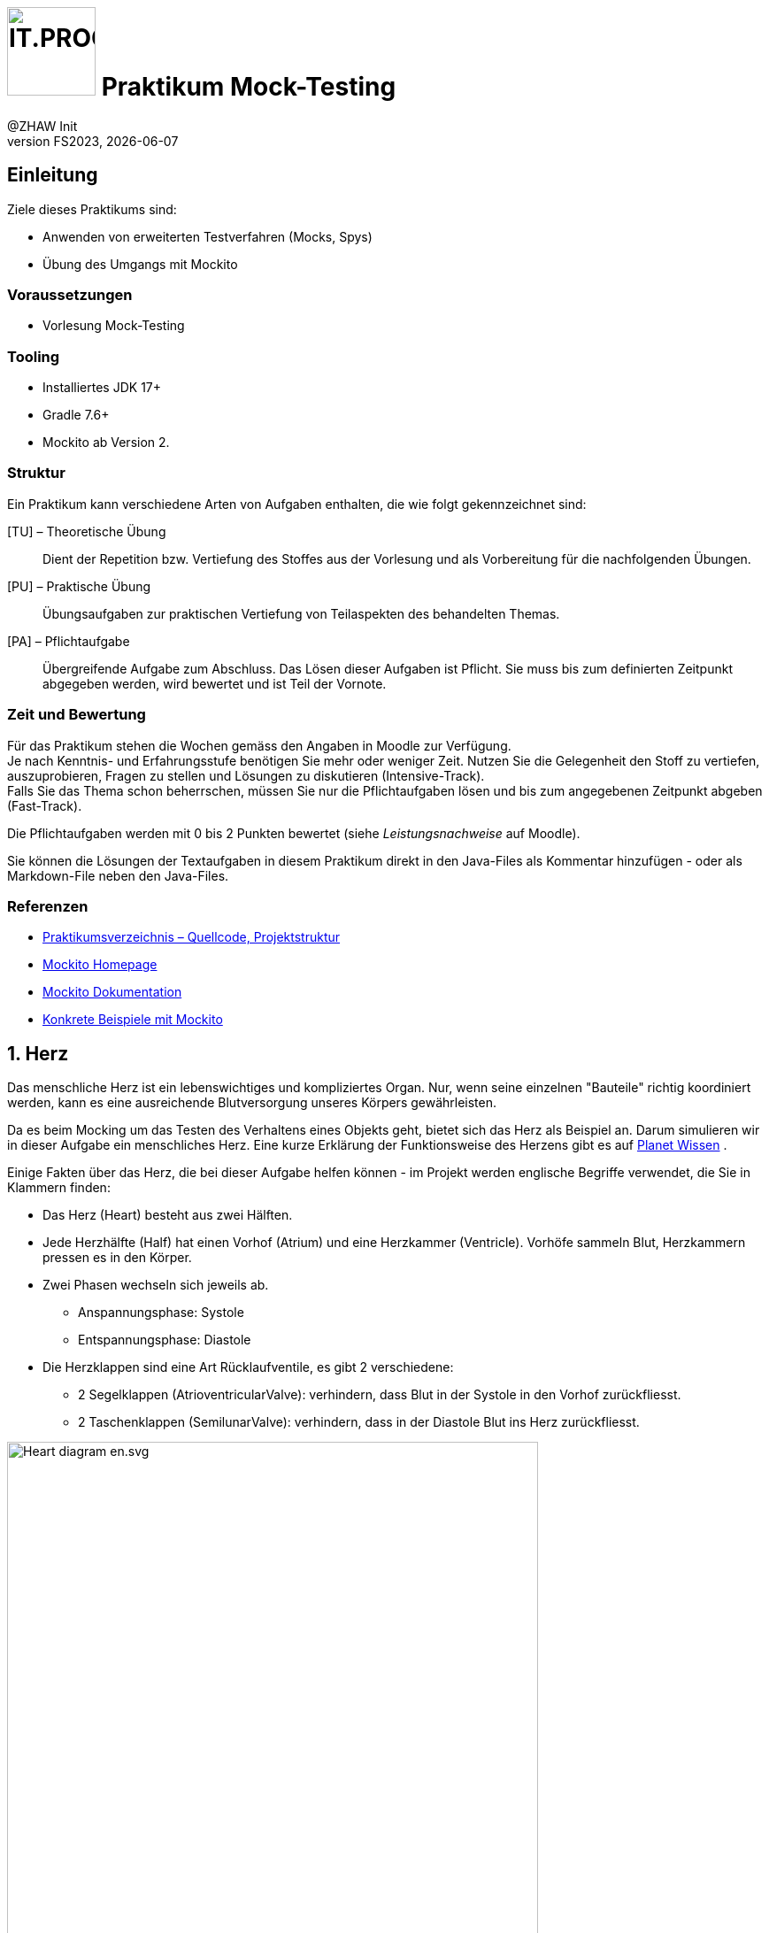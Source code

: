 :source-highlighter: rouge
:rouge-style: github
:icons: font
:experimental:
:!sectnums:
:doctype: article
:title-separator: -
:chapter-signifier: Teil
:imagesdir: ./images/
:codedir: ./code/

:logo: IT.PROG2 -
ifdef::backend-html5[]
:logo: image:PROG2-300x300.png[IT.PROG2,100,100,role=right,fit=none,position=top right]
endif::[]
ifdef::backend-pdf[]
:logo:
:title-logo-image: image:PROG2-300x300.png[IT.PROG2,pdfwidth=4cm,fit=none,position=top right]
endif::[]
ifdef::env-github[]
:tip-caption: :bulb:
:note-caption: :information_source:
:important-caption: :heavy_exclamation_mark:
:caution-caption: :fire:
:warning-caption: :warning:
endif::[]

= {logo} Praktikum Mock-Testing
:author: @ZHAW Init
:revnumber: FS2023
:revdate: {docdate}
:module: Programmieren 2 – IT.PROG2

// references
:mockito-home: http://mockito.org/[Mockito Homepage]
:mockito-docs: http://mockito.github.io/mockito/docs/current/org/mockito/Mockito.html[Mockito Dokumentation]
:mockito-annotations: https://www.baeldung.com/mockito-annotations[Konkrete Beispiele mit Mockito]
:planet-wissen-herz: http://www.planet-wissen.de/video-das-herz\--wie-funktioniert-es-100.html[Planet Wissen]
:maven-central: https://search.maven.org/search?q=a:mockito-core[MavenCentral]

== Einleitung

Ziele dieses Praktikums sind:

* Anwenden von erweiterten Testverfahren (Mocks, Spys)
* Übung des Umgangs mit Mockito

=== Voraussetzungen
* Vorlesung Mock-Testing

=== Tooling

* Installiertes JDK 17+
* Gradle 7.6+
* Mockito ab Version 2.

=== Struktur

Ein Praktikum kann verschiedene Arten von Aufgaben enthalten, die wie folgt gekennzeichnet sind:

[TU] – Theoretische Übung::
Dient der Repetition bzw. Vertiefung des Stoffes aus der Vorlesung und als Vorbereitung für die nachfolgenden Übungen.

[PU] – Praktische Übung::
Übungsaufgaben zur praktischen Vertiefung von Teilaspekten des behandelten Themas.

[PA] – Pflichtaufgabe::
Übergreifende Aufgabe zum Abschluss. Das Lösen dieser Aufgaben ist Pflicht.
Sie muss bis zum definierten Zeitpunkt abgegeben werden, wird bewertet und ist Teil der Vornote.

=== Zeit und Bewertung

Für das Praktikum stehen die Wochen gemäss den Angaben in Moodle zur Verfügung. +
Je nach Kenntnis- und Erfahrungsstufe benötigen Sie mehr oder weniger Zeit.
Nutzen Sie die Gelegenheit den Stoff zu vertiefen, auszuprobieren, Fragen zu stellen und Lösungen zu diskutieren (Intensive-Track). +
Falls Sie das Thema schon beherrschen, müssen Sie nur die Pflichtaufgaben lösen und bis zum angegebenen Zeitpunkt abgeben (Fast-Track).

Die Pflichtaufgaben werden mit 0 bis 2 Punkten bewertet (siehe _Leistungsnachweise_ auf Moodle).

Sie können die Lösungen der Textaufgaben in diesem Praktikum direkt in den Java-Files als Kommentar hinzufügen - oder als Markdown-File neben den Java-Files.

=== Referenzen

* link:{codedir}[Praktikumsverzeichnis – Quellcode, Projektstruktur]
* link:{mockito-home}
* link:{mockito-docs}
* link:{mockito-annotations}

:sectnums:
:sectnumlevels: 2
// Beginn des Aufgabenblocks
<<<
== Herz
Das menschliche Herz ist ein lebenswichtiges und kompliziertes Organ.
Nur, wenn seine einzelnen "Bauteile" richtig koordiniert werden, kann es eine ausreichende Blutversorgung unseres Körpers gewährleisten.

Da es beim Mocking um das Testen des Verhaltens eines Objekts geht, bietet sich das Herz als Beispiel an.
Darum simulieren wir in dieser Aufgabe ein menschliches Herz.
Eine kurze Erklärung der Funktionsweise des Herzens gibt es auf link:{planet-wissen-herz} .

Einige Fakten über das Herz, die bei dieser Aufgabe helfen können -
im Projekt werden englische Begriffe verwendet, die Sie in Klammern finden:

* Das Herz (Heart) besteht aus zwei Hälften.
* Jede Herzhälfte (Half) hat einen Vorhof (Atrium) und eine Herzkammer (Ventricle).
  Vorhöfe sammeln Blut, Herzkammern pressen es in den Körper.
* Zwei Phasen wechseln sich jeweils ab.
  ** Anspannungsphase: Systole
  ** Entspannungsphase: Diastole
* Die Herzklappen sind eine Art Rücklaufventile, es gibt 2 verschiedene:
  ** 2 Segelklappen (AtrioventricularValve): verhindern, dass Blut in der Systole in den Vorhof zurückfliesst.
  ** 2 Taschenklappen (SemilunarValve): verhindern, dass in der Diastole Blut ins Herz zurückfliesst.

image:Heart_diagram-en.svg.png[pdfwidth=75%, width=600px]

<<<
=== Ablauf des Herzschlags

==== Diastole – Blut sammelt sich im Vorhof ("atrium")

* Segelklappen ("atrioventricular valves") öffnen
* Taschenklappen ("semilunar valves") schliessen
* Vorhöfe ("atria") entspannen
* Herzkammern ("ventricle") entspannen
* Warten auf Systole

==== Systole

* Segelklappen schliessen
* Taschenklappen öffnen
* Herzkammern kontrahieren
* Vorhöfe kontrahieren
* Warten auf Diastole

Es gibt die folgenden Klassen im Projekt:

image:heartbeat_classdiagram.png[pdfwidth=75%, width=600px]

Darüber hinaus gibt es eine Klasse `HeartTest`, die bereits mehrere Tests implementiert.

Stubs sind nicht sehr intelligent und daher kann man häufig nur oberflächlich mit Stubs testen.
Sie sollen mit Hilfe von Mock-Objekten die Tests noch gründlicher gestalten.

Die Abhängigkeit für Mockito ist bereits für Sie in build.gradle erfasst worden.
Studieren Sie kurz in diesem File, wie das gemacht wurde.
Informationen dazu finden Sie auf der link:{mockito-home} und auf link:{maven-central}.

Studieren bzw. überfliegen Sie bei dieser Gelegenheit auch gerade die link:{mockito-docs}.

<<<
== Aufgaben

=== Einführung in Mockito [PU]
[loweralpha]
. Studieren Sie die Testmethoden `HeartTest.testValveStatus()` und `HeartTest.testExecuteHeartBeatErrorBehavior()`.
 Dort wird *ein Teil* des Verhaltens des Herzens getestet.

. Implementieren Sie die Methoden `Heart.executeDiastole()`, `Heart.executeSystole()` und `Heart.executeHeartBeat()` sodass die bestehenden Tests durchlaufen und das oben beschriebene Verhalten des Herzens modelliert wird.

. Optional: +
Ein echtes Herz hat eine Schlagfrequenz.
Implementieren Sie, dass das Herz nach jeder Systole pausiert.
Sie können z. B. den aktuellen Thread 1000 ms lang anhalten mit
+
[source, Java]
----
try {
    Thread.currentThread().sleep(1000);
} catch (InterruptedException e) {
    System.out.println("Thread interrupted: " + e.getMessage());
}
----

=== Fragen zu Testing [TU]
[loweralpha]
. Testing kann in zwei unterschiedliche Strategien aufgeteilt werden.
Zum einen gibt es White-Box-Testing und zum zweiten Black-Box-Testing.
Was für Java Libraries gibt es, um diese zwei Strategien zu testen?
Wann wenden Sie welche Strategie an?

. Das Erstellen von guten automatisierten Unit-Tests kann manchmal schwierig umzusetzen sein.
Was ist der Hauptgrund dafür? Wie können Sie dieses Problem entschärfen?

. Der Testfokus war bisher auf der Klasse `Heart`.
Testen Sie jetzt die Klasse `Half`. Wo verwenden Sie Stubbing, wo Mocking?

=== Vorbedingungen, Exceptions und Callback-Funktionen [PA]
[loweralpha]
. Testen Sie, dass beim Ausführen der Diastole und Systole alle Herzklappen in der richtigen Reihenfolge geöffnet und geschlossen werden.
Implementieren Sie dafür die Methode `HeartTest.testValvesBehavior()` und benutzen Sie die von Mockito bereitgestellte Klasse `InOrder`. +
Benutzen Sie mindestens einmal die statische Methode `mock()` und einmal die Annotation `@Mock` von Mockito. +
Testen Sie auch, dass keine Methode unnötig oft aufgerufen wird (mit der Methode `Inorder.verifyNoMoreInteractions()` bzw. `Mockito.verifyNoMoreInteractions(mock)`).

. Die vorhandene Implementation des Testfalls `HeartTest.testExecuteHeartBeatErrorBehavior()` verwendet keine Mock-Objekte für die linke und rechte Herzhälfte.
Implementieren Sie die Testmethode `HeartTest.testExecuteHeartBeatErrorBehaviorWithMocking()` analog zur bestehenden Variante, aber diesmal setzen Sie entsprechende Mock-Objekte für die Herzhälften ein.
+
TIP: Für das Stubbing werden Sie die `doThrow`- Methode von Mockito benötigen.
     Mit Stubbing ist die Konfiguration von Ihrem Mock-Objekt gemeint.

. Die bestehende Implementierung hat einen ungenügenden Exception-Mechanismus.
Beispielsweise führt die Herzhälfte (`Half`) ihre Methoden aus, auch wenn die notwendigen Vorbedingungen (d.h., die Klappenstellungen von `SemilunarValve` und `AtrioVentricularValve`)
nicht gelten. +
Beheben Sie dieses Problem, indem Sie in `Heart.executeDiastole()` und `Heart.executeSystole()` eine `InvalidValvePositionException` werfen,
falls die notwendigen Vorbedingungen nicht in der korrekten Position (offen, geschlossen) sind. +
Die Excepton `InvalidValvePositionException` müssen sie selber erstellen. +
Erstellen Sie zwei Methoden `testDiastoleException()` und `testSystoleException()` und setzen Sie Mocking und Stubbing ein, um diesen Exception-Mechanismus zu testen.

. Die Klasse Pacemaker ist eine Implementation für einen Herzschrittmacher.
Es ist eine unvollständige Implementation, reduziert auf das Wesentliche für den Inhalt des Praktikums.
Ihre Aufgabe ist es, die Methode `Pacemaker.setHeartRate` mit zwei vorgegeben Testfällen zu testen. +
Implementieren Sie Test-Methoden `PacemakerTest.testSetHeartRateRejectsFrequenciesOutOfRange` und `PacemakerTest.testSetHeartRateAppliesFrequenciesInsideRange`. +
Die beiden Testfälle prüfen die Methode `Pacemaker.setHeartRate` darauf, ob sie korrekt reagiert, wenn das Herz die gewünschte Frequenz im einen Fall anwenden und im anderen Fall nicht anwenden kann.
In diesem Szenario ist die Klasse `Pacemaker` die Class-Under-Test und die Klasse `Heart` eine Abhängigkeit für `Pacemaker`. +
Da Pacemaker unabhängig von `Heart` getestet werden soll (bzw. der Test auch funktionieren soll, wenn `Heart` noch nicht implementiert ist),
verwenden Sie für die Klasse `Heart` ein entsprechendes Mock-Objekt und stubben Sie das Verhalten gemäss der Spezifikation der Methode `Heart.setHeartRate()`.
Eine Voraussetzung ist, dass Sie für beide Testfälle dasselbe Mock-Objekt mit demselben Stubbing verwenden können.
Die Callback-Methode wird Ihnen dabei eine Hilfe sein.

// Ende des Aufgabenblocks
:!sectnums:
== Abschluss

Stellen Sie sicher, dass die Pflichtaufgaben mittels `gradle run` gestartet werden können,
die Tests mit `gradle test` erfolgreich laufen und pushen Sie die Lösung vor der Deadline in Ihr Abgaberepository.
